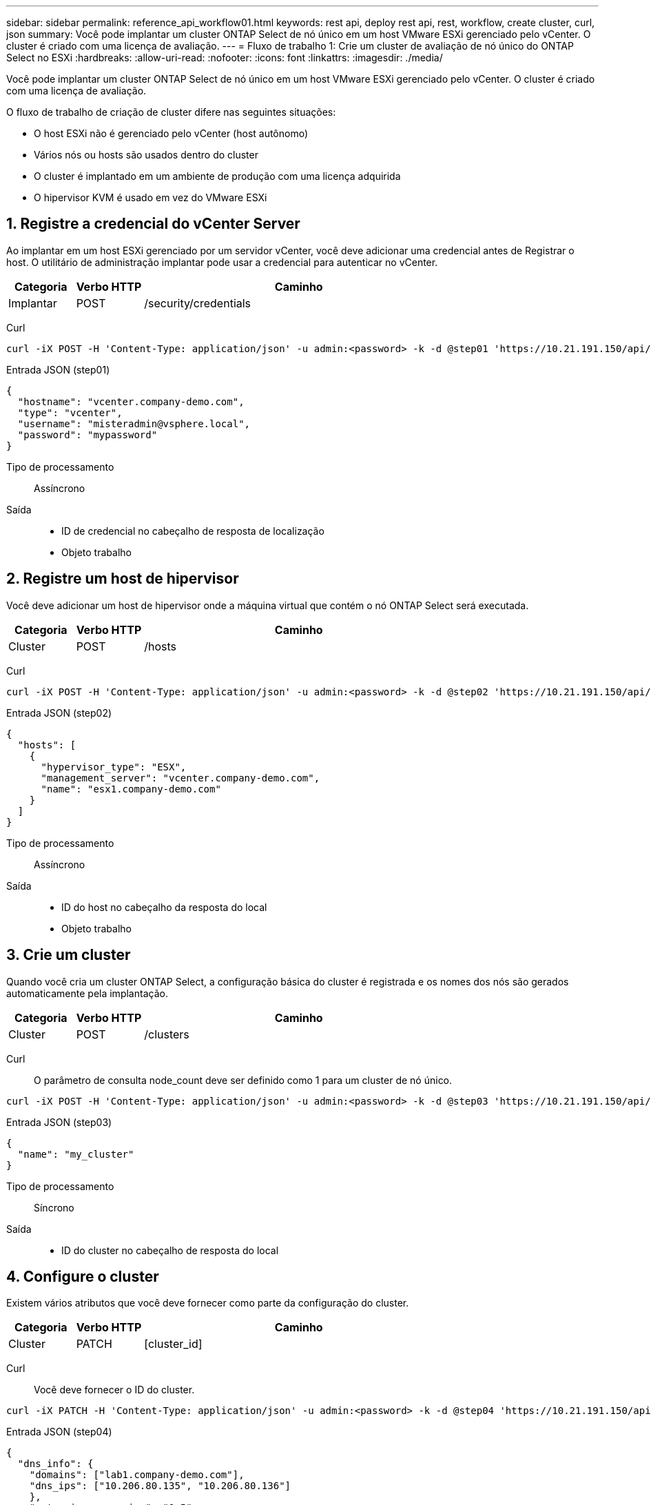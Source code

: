 ---
sidebar: sidebar 
permalink: reference_api_workflow01.html 
keywords: rest api, deploy rest api, rest, workflow, create cluster, curl, json 
summary: Você pode implantar um cluster ONTAP Select de nó único em um host VMware ESXi gerenciado pelo vCenter. O cluster é criado com uma licença de avaliação. 
---
= Fluxo de trabalho 1: Crie um cluster de avaliação de nó único do ONTAP Select no ESXi
:hardbreaks:
:allow-uri-read: 
:nofooter: 
:icons: font
:linkattrs: 
:imagesdir: ./media/


[role="lead"]
Você pode implantar um cluster ONTAP Select de nó único em um host VMware ESXi gerenciado pelo vCenter. O cluster é criado com uma licença de avaliação.

O fluxo de trabalho de criação de cluster difere nas seguintes situações:

* O host ESXi não é gerenciado pelo vCenter (host autônomo)
* Vários nós ou hosts são usados dentro do cluster
* O cluster é implantado em um ambiente de produção com uma licença adquirida
* O hipervisor KVM é usado em vez do VMware ESXi




== 1. Registre a credencial do vCenter Server

Ao implantar em um host ESXi gerenciado por um servidor vCenter, você deve adicionar uma credencial antes de Registrar o host. O utilitário de administração implantar pode usar a credencial para autenticar no vCenter.

[cols="15,15,70"]
|===
| Categoria | Verbo HTTP | Caminho 


| Implantar | POST | /security/credentials 
|===
Curl::


[source, curl]
----
curl -iX POST -H 'Content-Type: application/json' -u admin:<password> -k -d @step01 'https://10.21.191.150/api/security/credentials'
----
Entrada JSON (step01)::


[source, json]
----
{
  "hostname": "vcenter.company-demo.com",
  "type": "vcenter",
  "username": "misteradmin@vsphere.local",
  "password": "mypassword"
}
----
Tipo de processamento:: Assíncrono
Saída::
+
--
* ID de credencial no cabeçalho de resposta de localização
* Objeto trabalho


--




== 2. Registre um host de hipervisor

Você deve adicionar um host de hipervisor onde a máquina virtual que contém o nó ONTAP Select será executada.

[cols="15,15,70"]
|===
| Categoria | Verbo HTTP | Caminho 


| Cluster | POST | /hosts 
|===
Curl::


[source, curl]
----
curl -iX POST -H 'Content-Type: application/json' -u admin:<password> -k -d @step02 'https://10.21.191.150/api/hosts'
----
Entrada JSON (step02)::


[source, json]
----
{
  "hosts": [
    {
      "hypervisor_type": "ESX",
      "management_server": "vcenter.company-demo.com",
      "name": "esx1.company-demo.com"
    }
  ]
}
----
Tipo de processamento:: Assíncrono
Saída::
+
--
* ID do host no cabeçalho da resposta do local
* Objeto trabalho


--




== 3. Crie um cluster

Quando você cria um cluster ONTAP Select, a configuração básica do cluster é registrada e os nomes dos nós são gerados automaticamente pela implantação.

[cols="15,15,70"]
|===
| Categoria | Verbo HTTP | Caminho 


| Cluster | POST | /clusters 
|===
Curl:: O parâmetro de consulta node_count deve ser definido como 1 para um cluster de nó único.


[source, curl]
----
curl -iX POST -H 'Content-Type: application/json' -u admin:<password> -k -d @step03 'https://10.21.191.150/api/clusters? node_count=1'
----
Entrada JSON (step03)::


[source, json]
----
{
  "name": "my_cluster"
}
----
Tipo de processamento:: Síncrono
Saída::
+
--
* ID do cluster no cabeçalho de resposta do local


--




== 4. Configure o cluster

Existem vários atributos que você deve fornecer como parte da configuração do cluster.

[cols="15,15,70"]
|===
| Categoria | Verbo HTTP | Caminho 


| Cluster | PATCH | [cluster_id] 
|===
Curl:: Você deve fornecer o ID do cluster.


[source, curl]
----
curl -iX PATCH -H 'Content-Type: application/json' -u admin:<password> -k -d @step04 'https://10.21.191.150/api/clusters/CLUSTERID'
----
Entrada JSON (step04)::


[source, json]
----
{
  "dns_info": {
    "domains": ["lab1.company-demo.com"],
    "dns_ips": ["10.206.80.135", "10.206.80.136"]
    },
    "ontap_image_version": "9.5",
    "gateway": "10.206.80.1",
    "ip": "10.206.80.115",
    "netmask": "255.255.255.192",
    "ntp_servers": {"10.206.80.183"}
}
----
Tipo de processamento:: Síncrono
Saída:: Nenhum




== 5. Recupere o nome do nó

O utilitário de administração implantar gera automaticamente os identificadores e nomes dos nós quando um cluster é criado. Antes de poder configurar um nó, tem de recuperar a ID atribuída.

[cols="15,15,70"]
|===
| Categoria | Verbo HTTP | Caminho 


| Cluster | OBTER | /clusters/_cluster_id/nós 
|===
Curl:: Você deve fornecer o ID do cluster.


[source, curl]
----
curl -iX GET -u admin:<password> -k 'https://10.21.191.150/api/clusters/CLUSTERID/nodes?fields=id,name'
----
Tipo de processamento:: Síncrono
Saída::
+
--
* Array Registra cada um descrevendo um único nó com o ID e o nome exclusivos


--




== 6. Configure os nós

Você deve fornecer a configuração básica para o nó, que é a primeira de três chamadas de API usadas para configurar um nó.

[cols="15,15,70"]
|===
| Categoria | Verbo HTTP | Caminho 


| Cluster | CAMINHO | /clusters/cluster_id/node/node_id 
|===
Curl:: Você deve fornecer o ID do cluster e o ID do nó.


[source, curl]
----
curl -iX PATCH -H 'Content-Type: application/json' -u admin:<password> -k -d @step06 'https://10.21.191.150/api/clusters/CLUSTERID/nodes/NODEID'
----
Entrada JSON (step06):: Você deve fornecer a ID do host onde o nó ONTAP Select será executado.


[source, json]
----
{
  "host": {
    "id": "HOSTID"
    },
  "instance_type": "small",
  "ip": "10.206.80.101",
  "passthrough_disks": false
}
----
Tipo de processamento:: Síncrono
Saída:: Nenhum




== 7. Recupere as redes de nós

Você deve identificar os dados e as redes de gerenciamento usadas pelo nó no cluster de nó único. A rede interna não é usada com um cluster de nó único.

[cols="15,15,70"]
|===
| Categoria | Verbo HTTP | Caminho 


| Cluster | OBTER | /clusters/cluster_id/nodes/node_id/networks 
|===
Curl:: Você deve fornecer o ID do cluster e o ID do nó.


[source, curl]
----
curl -iX GET -u admin:<password> -k 'https://10.21.191.150/api/ clusters/CLUSTERID/nodes/NODEID/networks?fields=id,purpose'
----
Tipo de processamento:: Síncrono
Saída::
+
--
* Array de dois Registros cada um descrevendo uma única rede para o nó, incluindo a ID e a finalidade exclusivos


--




== 8. Configure a rede do nó

Você deve configurar os dados e as redes de gerenciamento. A rede interna não é usada com um cluster de nó único.


NOTE: Emita a seguinte chamada de API duas vezes, uma para cada rede.

[cols="15,15,70"]
|===
| Categoria | Verbo HTTP | Caminho 


| Cluster | PATCH | /clusters/cluster_id/node/node_id/networks/ network_id 
|===
Curl:: Você deve fornecer o ID do cluster, o ID do nó e o ID da rede.


[source, curl]
----
curl -iX PATCH -H 'Content-Type: application/json' -u admin:<password> -k -d @step08 'https://10.21.191.150/api/clusters/ CLUSTERID/nodes/NODEID/networks/NETWORKID'
----
Entrada JSON (step08):: Você precisa fornecer o nome da rede.


[source, json]
----
{
  "name": "sDOT_Network"
}
----
Tipo de processamento:: Síncrono
Saída:: Nenhum




== 9. Configure o pool de storage de nós

A etapa final na configuração de um nó é anexar um pool de storage. Você pode determinar os pools de storage disponíveis por meio do cliente da Web vSphere ou, opcionalmente, por meio da API REST de implantação.

[cols="15,15,70"]
|===
| Categoria | Verbo HTTP | Caminho 


| Cluster | PATCH | /clusters/cluster_id/node/node_id/networks/ network_id 
|===
Curl:: Você deve fornecer o ID do cluster, o ID do nó e o ID da rede.


[source, curl]
----
curl -iX PATCH -H 'Content-Type: application/json' -u admin:<password> -k -d @step09 'https://10.21.191.150/api/clusters/ CLUSTERID/nodes/NODEID'
----
Entrada JSON (step09):: A capacidade do pool é de 2 TB.


[source, json]
----
{
  "pool_array": [
    {
      "name": "sDOT-01",
      "capacity": 2147483648000
    }
  ]
}
----
Tipo de processamento:: Síncrono
Saída:: Nenhum




== 10. Implante o cluster

Depois que o cluster e o nó tiverem sido configurados, você poderá implantar o cluster.

[cols="15,15,70"]
|===
| Categoria | Verbo HTTP | Caminho 


| Cluster | POST | /clusters/cluster_id/deploy 
|===
Curl:: Você deve fornecer o ID do cluster.


[source, curl]
----
curl -iX POST -H 'Content-Type: application/json' -u admin:<password> -k -d @step10 'https://10.21.191.150/api/clusters/CLUSTERID/deploy'
----
Entrada JSON (step10):: Você deve fornecer a senha para a conta de administrador do ONTAP.


[source, json]
----
{
  "ontap_credentials": {
    "password": "mypassword"
  }
}
----
Tipo de processamento:: Assíncrono
Saída::
+
--
* Objeto trabalho


--


.Informações relacionadas
link:deploy-evaluation-ontap-select-ovf-template.html["Implantar uma instância de avaliação de 90 dias de um cluster do ONTAP Select"]
